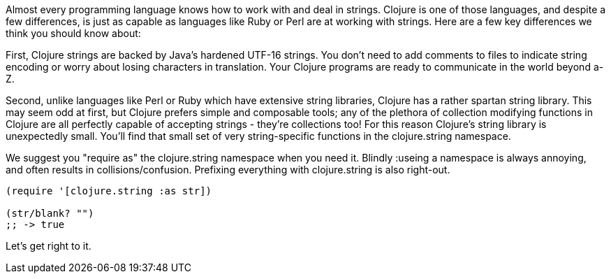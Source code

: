 Almost every programming language knows how to work with and deal in
strings. Clojure is one of those languages, and despite a few
differences, is just as capable as languages like Ruby or Perl are at
working with strings. Here are a few key differences we think you should know about:

First, Clojure strings are backed by Java's hardened UTF-16 strings.
You don't need to add comments to files to indicate string encoding or
worry about losing characters in translation. Your Clojure programs
are ready to communicate in the world beyond a-Z.

Second, unlike languages like Perl or Ruby which have extensive string
libraries, Clojure has a rather spartan string library. This may seem
odd at first, but Clojure prefers simple and composable tools; any of
the plethora of collection modifying functions in Clojure are all
perfectly capable of accepting strings - they're collections too! For
this reason Clojure's string library is unexpectedly small. You'll
find that small set of very string-specific functions in the
+clojure.string+ namespace.

We suggest you "require as" the +clojure.string+ namespace when you
need it. Blindly ++:use++ing a namespace is always annoying, and often
results in collisions/confusion. Prefixing everything with
+clojure.string+ is also right-out.

[source,clojure]
----
(require '[clojure.string :as str])

(str/blank? "")
;; -> true
----

Let's get right to it.
